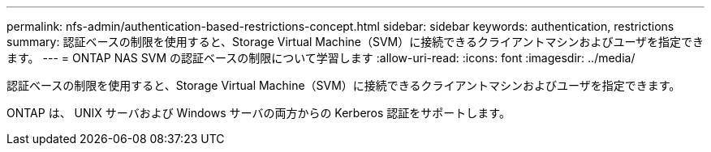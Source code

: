 ---
permalink: nfs-admin/authentication-based-restrictions-concept.html 
sidebar: sidebar 
keywords: authentication, restrictions 
summary: 認証ベースの制限を使用すると、Storage Virtual Machine（SVM）に接続できるクライアントマシンおよびユーザを指定できます。 
---
= ONTAP NAS SVM の認証ベースの制限について学習します
:allow-uri-read: 
:icons: font
:imagesdir: ../media/


[role="lead"]
認証ベースの制限を使用すると、Storage Virtual Machine（SVM）に接続できるクライアントマシンおよびユーザを指定できます。

ONTAP は、 UNIX サーバおよび Windows サーバの両方からの Kerberos 認証をサポートします。

